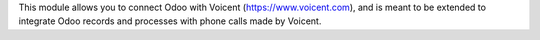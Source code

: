 This module allows you to connect Odoo with Voicent (https://www.voicent.com),
and is meant to be extended to integrate Odoo records and processes with phone calls made by Voicent.
